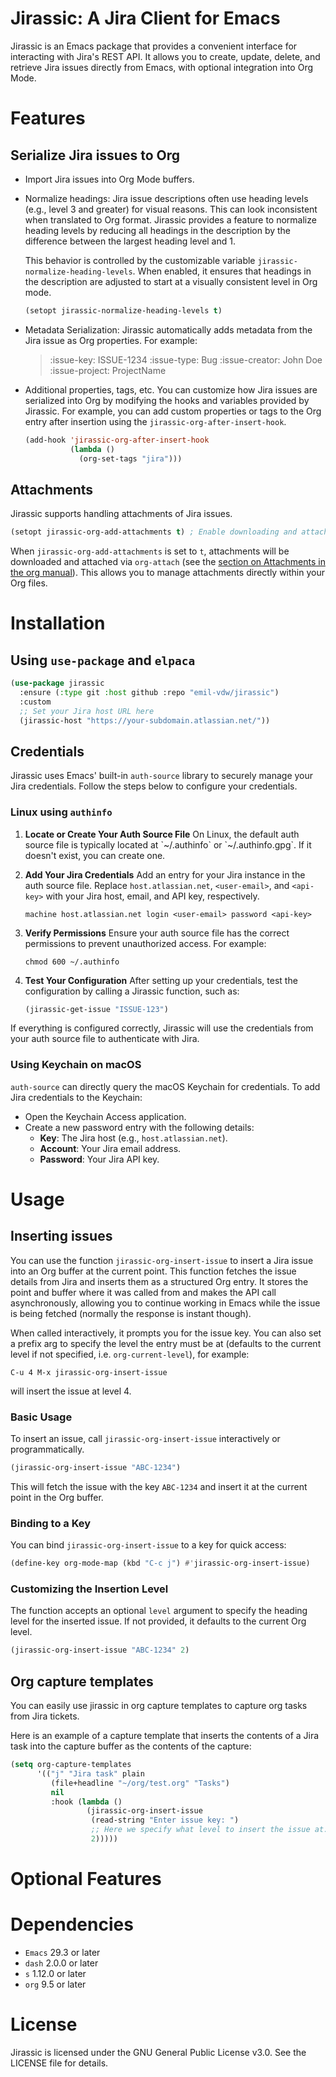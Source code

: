 * Jirassic: A Jira Client for Emacs

Jirassic is an Emacs package that provides a convenient interface for interacting with Jira's REST API. It allows you to create, update, delete, and retrieve Jira issues directly from Emacs, with optional integration into Org Mode.

* Features
** Serialize Jira issues to Org
- Import Jira issues into Org Mode buffers.

- Normalize headings:
  Jira issue descriptions often use heading levels (e.g., level 3 and greater) for visual reasons. This can look inconsistent when translated to Org format. Jirassic provides a feature to normalize heading levels by reducing all headings in the description by the difference between the largest heading level and 1.

  This behavior is controlled by the customizable variable ~jirassic-normalize-heading-levels~. When enabled, it ensures that headings in the description are adjusted to start at a visually consistent level in Org mode.

  #+BEGIN_SRC emacs-lisp
  (setopt jirassic-normalize-heading-levels t)
  #+END_SRC

- Metadata Serialization:
  Jirassic automatically adds metadata from the Jira issue as Org properties.
  For example:
  #+BEGIN_QUOTE
  :issue-key: ISSUE-1234
  :issue-type: Bug
  :issue-creator: John Doe
  :issue-project: ProjectName
  #+END_QUOTE

- Additional properties, tags, etc.
  You can customize how Jira issues are serialized into Org by modifying the hooks and variables provided by Jirassic. For example, you can add custom properties or tags to the Org entry after insertion using the ~jirassic-org-after-insert-hook~.

  #+BEGIN_SRC emacs-lisp
  (add-hook 'jirassic-org-after-insert-hook
            (lambda ()
              (org-set-tags "jira")))
  #+END_SRC

** Attachments
Jirassic supports handling attachments of Jira issues.

#+BEGIN_SRC emacs-lisp
(setopt jirassic-org-add-attachments t) ; Enable downloading and attaching files
#+END_SRC

When ~jirassic-org-add-attachments~ is set to ~t~, attachments will be downloaded and attached via ~org-attach~ (see the [[https://orgmode.org/manual/Attachments.html][section on Attachments in the org manual]]). This allows you to manage attachments directly within your Org files.

* Installation
** Using ~use-package~ and ~elpaca~
#+begin_src emacs-lisp
  (use-package jirassic
    :ensure (:type git :host github :repo "emil-vdw/jirassic")
    :custom
    ;; Set your Jira host URL here
    (jirassic-host "https://your-subdomain.atlassian.net/"))
#+end_src

** Credentials
Jirassic uses Emacs' built-in ~auth-source~ library to securely manage your Jira credentials. Follow the steps below to configure your credentials.

*** Linux using ~authinfo~
1. *Locate or Create Your Auth Source File*
   On Linux, the default auth source file is typically located at `~/.authinfo` or `~/.authinfo.gpg`. If it doesn't exist, you can create one.

2. *Add Your Jira Credentials*
   Add an entry for your Jira instance in the auth source file. Replace ~host.atlassian.net~, ~<user-email>~, and ~<api-key>~ with your Jira host, email, and API key, respectively.

   #+BEGIN_SRC text
     machine host.atlassian.net login <user-email> password <api-key>
   #+END_SRC


3. *Verify Permissions*
   Ensure your auth source file has the correct permissions to prevent unauthorized access. For example:

   #+BEGIN_SRC shell
     chmod 600 ~/.authinfo
   #+END_SRC

4. *Test Your Configuration*
   After setting up your credentials, test the configuration by calling a Jirassic function, such as:

   #+BEGIN_SRC emacs-lisp
     (jirassic-get-issue "ISSUE-123")
   #+END_SRC

If everything is configured correctly, Jirassic will use the credentials from your auth source file to authenticate with Jira.


*** Using Keychain on macOS
~auth-source~ can directly query the macOS Keychain for credentials. To add Jira credentials to the Keychain:
+ Open the Keychain Access application.
+ Create a new password entry with the following details:
  - *Key*: The Jira host (e.g., ~host.atlassian.net~).
  - *Account*: Your Jira email address.
  - *Password*: Your Jira API key.

* Usage
** Inserting issues
You can use the function ~jirassic-org-insert-issue~ to insert a Jira issue into an Org buffer at the current point. This function fetches the issue details from Jira and inserts them as a structured Org entry. It stores the point and buffer where it was called from and makes the API call asynchronously, allowing you to continue working in Emacs while the issue is being fetched (normally the response is instant though).

When called interactively, it prompts you for the issue key. You can also set a prefix arg to specify the level the entry must be at (defaults to the current level if not specified, i.e. ~org-current-level~), for example:

~C-u 4 M-x jirassic-org-insert-issue~

will insert the issue at level 4.

*** Basic Usage
To insert an issue, call ~jirassic-org-insert-issue~ interactively or programmatically.

#+BEGIN_SRC emacs-lisp
  (jirassic-org-insert-issue "ABC-1234")
#+END_SRC

This will fetch the issue with the key ~ABC-1234~ and insert it at the current point in the Org buffer.

*** Binding to a Key
  You can bind ~jirassic-org-insert-issue~ to a key for quick access:

  #+BEGIN_SRC emacs-lisp
  (define-key org-mode-map (kbd "C-c j") #'jirassic-org-insert-issue)
  #+END_SRC

*** Customizing the Insertion Level
  The function accepts an optional ~level~ argument to specify the heading level for the inserted issue. If not provided, it defaults to the current Org level.

  #+BEGIN_SRC emacs-lisp
  (jirassic-org-insert-issue "ABC-1234" 2)
  #+END_SRC

** Org capture templates
You can easily use jirassic in org capture templates to capture org tasks from Jira tickets.

Here is an example of a capture template that inserts the contents of a Jira task into the capture buffer as the contents of the capture:

#+begin_src emacs-lisp
  (setq org-capture-templates
        '(("j" "Jira task" plain
           (file+headline "~/org/test.org" "Tasks")
           nil
           :hook (lambda ()
                   (jirassic-org-insert-issue
                    (read-string "Enter issue key: ")
                    ;; Here we specify what level to insert the issue at.
                    2)))))
#+end_src


* Optional Features

* Dependencies
+ ~Emacs~ 29.3 or later
+ ~dash~ 2.0.0 or later
+ ~s~ 1.12.0 or later
+ ~org~ 9.5 or later

* License

Jirassic is licensed under the GNU General Public License v3.0. See the LICENSE file for details.
